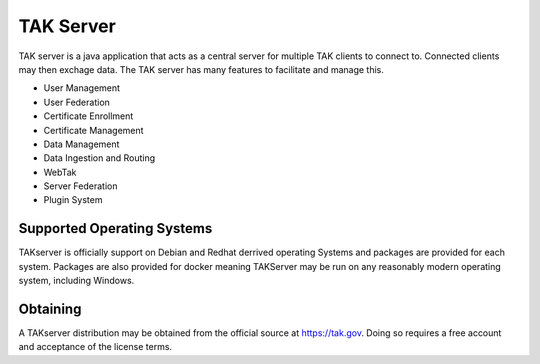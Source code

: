 TAK Server
==========

TAK server is a java application that acts as a central server for multiple TAK
clients to connect to. Connected clients may then exchage data. The TAK server
has many features to facilitate and manage this.

* User Management
* User Federation
* Certificate Enrollment
* Certificate Management
* Data Management
* Data Ingestion and Routing
* WebTak
* Server Federation
* Plugin System


Supported Operating Systems
---------------------------

TAKserver is officially support on Debian and Redhat derrived operating Systems
and packages are provided for each system. Packages are also provided for docker 
meaning TAKServer may be run on any reasonably modern operating system,
including Windows.

Obtaining
---------

A TAKserver distribution may be obtained from the official source at
https://tak.gov. Doing so requires a free account and acceptance of the license
terms.
